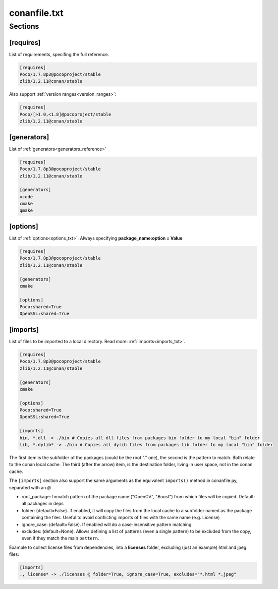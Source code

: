 .. _conanfile_txt_reference:

conanfile.txt
=============

Sections
--------

[requires]
__________

List of requirements, specifing the full reference.


.. code-block:: text

    [requires]
    Poco/1.7.8p3@pocoproject/stable
    zlib/1.2.11@conan/stable


Also support :ref:`version ranges<version_ranges>`:


.. code-block:: text

    [requires]
    Poco/[>1.0,<1.8]@pocoproject/stable
    zlib/1.2.11@conan/stable



[generators]
____________

List of :ref:`generators<generators_reference>`


.. code-block:: text

    [requires]
    Poco/1.7.8p3@pocoproject/stable
    zlib/1.2.11@conan/stable

    [generators]
    xcode
    cmake
    qmake


[options]
_________


List of :ref:`options<options_txt>`. Always specifying **package_name:option = Value**


.. code-block:: text

    [requires]
    Poco/1.7.8p3@pocoproject/stable
    zlib/1.2.11@conan/stable

    [generators]
    cmake

    [options]
    Poco:shared=True
    OpenSSL:shared=True


[imports]
_________

List of files to be imported to a local directory. Read more: :ref:`imports<imports_txt>`.


.. code-block:: text

    [requires]
    Poco/1.7.8p3@pocoproject/stable
    zlib/1.2.11@conan/stable

    [generators]
    cmake

    [options]
    Poco:shared=True
    OpenSSL:shared=True

    [imports]
    bin, *.dll -> ./bin # Copies all dll files from packages bin folder to my local "bin" folder
    lib, *.dylib* -> ./bin # Copies all dylib files from packages lib folder to my local "bin" folder

The first item is the subfolder of the packages (could be the root "." one), the second is the pattern to match. Both relate to the conan local cache. The third (after the arrow) item, is the destination folder, living in user space, not in the conan cache.


The ``[imports]`` section also support the same arguments as the equivalent ``imports()`` method in conanfile.py, separated with an @

- root_package: fnmatch pattern of the package name ("OpenCV", "Boost") from which files will be copied. Default: all packages in deps
- folder: (default=False). If enabled, it will copy the files from the local cache to a subfolder named as the package containing the files. Useful to avoid conflicting imports of files with the same name (e.g. License)
- ignore_case: (default=False). If enabled will do a case-insensitive pattern matching
- excludes: (default=None). Allows defining a list of patterns (even a single pattern) to be excluded from the copy, even if they match the main ``pattern``.

Example to collect license files from dependencies, into a **licenses** folder, excluding (just an example) html and jpeg files:

.. code-block:: text

    [imports]
    ., license* -> ./licenses @ folder=True, ignore_case=True, excludes="*.html *.jpeg"

